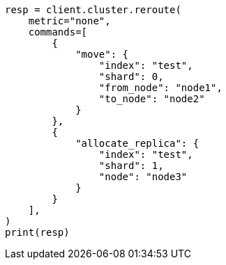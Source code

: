 // This file is autogenerated, DO NOT EDIT
// cluster/reroute.asciidoc:200

[source, python]
----
resp = client.cluster.reroute(
    metric="none",
    commands=[
        {
            "move": {
                "index": "test",
                "shard": 0,
                "from_node": "node1",
                "to_node": "node2"
            }
        },
        {
            "allocate_replica": {
                "index": "test",
                "shard": 1,
                "node": "node3"
            }
        }
    ],
)
print(resp)
----
